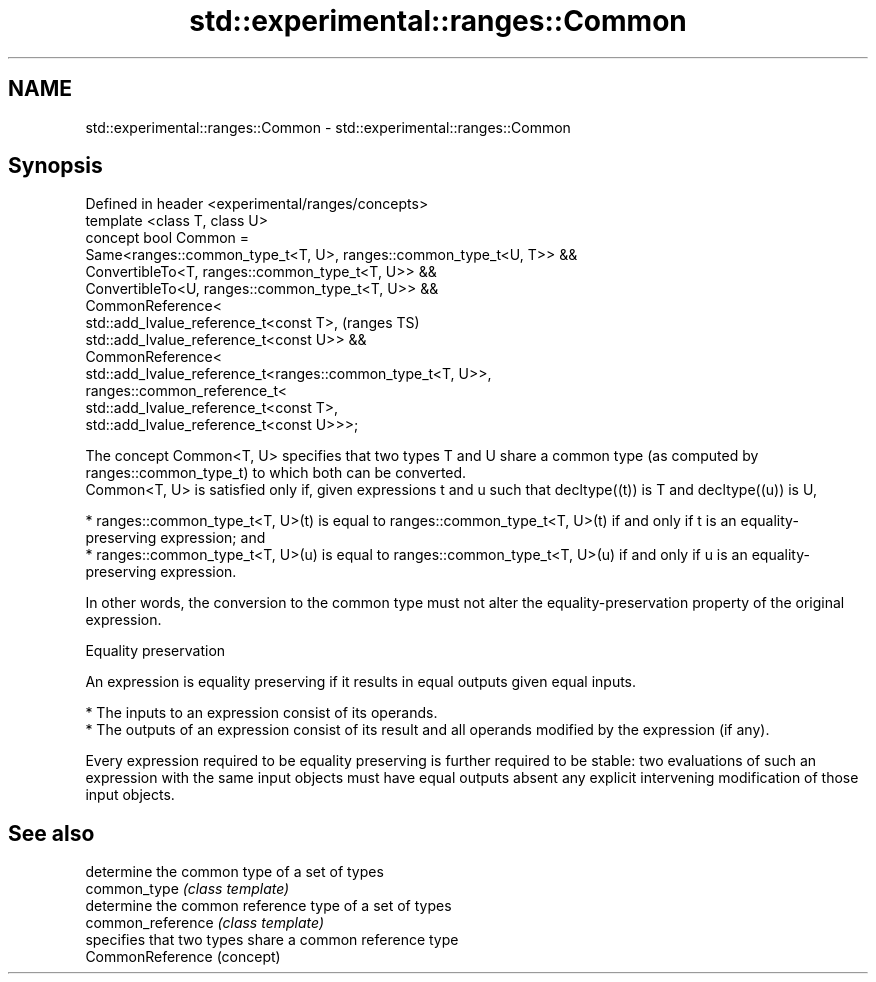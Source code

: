 .TH std::experimental::ranges::Common 3 "2020.03.24" "http://cppreference.com" "C++ Standard Libary"
.SH NAME
std::experimental::ranges::Common \- std::experimental::ranges::Common

.SH Synopsis

  Defined in header <experimental/ranges/concepts>
  template <class T, class U>
  concept bool Common =
  Same<ranges::common_type_t<T, U>, ranges::common_type_t<U, T>> &&
  ConvertibleTo<T, ranges::common_type_t<T, U>> &&
  ConvertibleTo<U, ranges::common_type_t<T, U>> &&
  CommonReference<
  std::add_lvalue_reference_t<const T>,                              (ranges TS)
  std::add_lvalue_reference_t<const U>> &&
  CommonReference<
  std::add_lvalue_reference_t<ranges::common_type_t<T, U>>,
  ranges::common_reference_t<
  std::add_lvalue_reference_t<const T>,
  std::add_lvalue_reference_t<const U>>>;

  The concept Common<T, U> specifies that two types T and U share a common type (as computed by ranges::common_type_t) to which both can be converted.
  Common<T, U> is satisfied only if, given expressions t and u such that decltype((t)) is T and decltype((u)) is U,

  * ranges::common_type_t<T, U>(t) is equal to ranges::common_type_t<T, U>(t) if and only if t is an equality-preserving expression; and
  * ranges::common_type_t<T, U>(u) is equal to ranges::common_type_t<T, U>(u) if and only if u is an equality-preserving expression.

  In other words, the conversion to the common type must not alter the equality-preservation property of the original expression.

  Equality preservation

  An expression is equality preserving if it results in equal outputs given equal inputs.

  * The inputs to an expression consist of its operands.
  * The outputs of an expression consist of its result and all operands modified by the expression (if any).

  Every expression required to be equality preserving is further required to be stable: two evaluations of such an expression with the same input objects must have equal outputs absent any explicit intervening modification of those input objects.

.SH See also


                   determine the common type of a set of types
  common_type      \fI(class template)\fP
                   determine the common reference type of a set of types
  common_reference \fI(class template)\fP
                   specifies that two types share a common reference type
  CommonReference  (concept)




